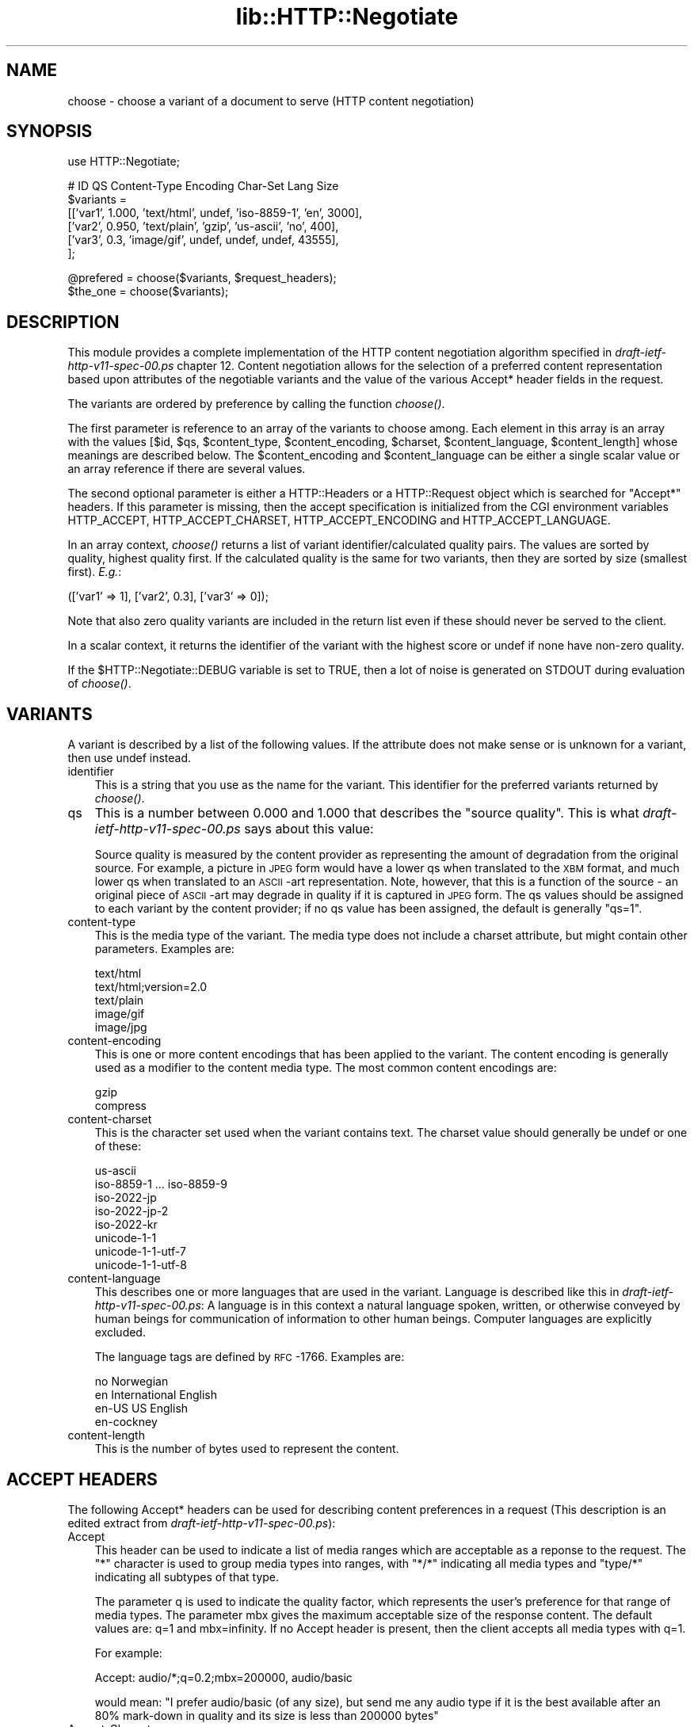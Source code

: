 .rn '' }`
''' $RCSfile$$Revision$$Date$
'''
''' $Log$
'''
.de Sh
.br
.if t .Sp
.ne 5
.PP
\fB\\$1\fR
.PP
..
.de Sp
.if t .sp .5v
.if n .sp
..
.de Ip
.br
.ie \\n(.$>=3 .ne \\$3
.el .ne 3
.IP "\\$1" \\$2
..
.de Vb
.ft CW
.nf
.ne \\$1
..
.de Ve
.ft R

.fi
..
'''
'''
'''     Set up \*(-- to give an unbreakable dash;
'''     string Tr holds user defined translation string.
'''     Bell System Logo is used as a dummy character.
'''
.tr \(*W-|\(bv\*(Tr
.ie n \{\
.ds -- \(*W-
.ds PI pi
.if (\n(.H=4u)&(1m=24u) .ds -- \(*W\h'-12u'\(*W\h'-12u'-\" diablo 10 pitch
.if (\n(.H=4u)&(1m=20u) .ds -- \(*W\h'-12u'\(*W\h'-8u'-\" diablo 12 pitch
.ds L" ""
.ds R" ""
'''   \*(M", \*(S", \*(N" and \*(T" are the equivalent of
'''   \*(L" and \*(R", except that they are used on ".xx" lines,
'''   such as .IP and .SH, which do another additional levels of
'''   double-quote interpretation
.ds M" """
.ds S" """
.ds N" """""
.ds T" """""
.ds L' '
.ds R' '
.ds M' '
.ds S' '
.ds N' '
.ds T' '
'br\}
.el\{\
.ds -- \(em\|
.tr \*(Tr
.ds L" ``
.ds R" ''
.ds M" ``
.ds S" ''
.ds N" ``
.ds T" ''
.ds L' `
.ds R' '
.ds M' `
.ds S' '
.ds N' `
.ds T' '
.ds PI \(*p
'br\}
.\"	If the F register is turned on, we'll generate
.\"	index entries out stderr for the following things:
.\"		TH	Title 
.\"		SH	Header
.\"		Sh	Subsection 
.\"		Ip	Item
.\"		X<>	Xref  (embedded
.\"	Of course, you have to process the output yourself
.\"	in some meaninful fashion.
.if \nF \{
.de IX
.tm Index:\\$1\t\\n%\t"\\$2"
..
.nr % 0
.rr F
.\}
.TH lib::HTTP::Negotiate 3 "libwww-perl-5.48" "20/Mar/1999" "User Contributed Perl Documentation"
.UC
.if n .hy 0
.if n .na
.ds C+ C\v'-.1v'\h'-1p'\s-2+\h'-1p'+\s0\v'.1v'\h'-1p'
.de CQ          \" put $1 in typewriter font
.ft CW
'if n "\c
'if t \\&\\$1\c
'if n \\&\\$1\c
'if n \&"
\\&\\$2 \\$3 \\$4 \\$5 \\$6 \\$7
'.ft R
..
.\" @(#)ms.acc 1.5 88/02/08 SMI; from UCB 4.2
.	\" AM - accent mark definitions
.bd B 3
.	\" fudge factors for nroff and troff
.if n \{\
.	ds #H 0
.	ds #V .8m
.	ds #F .3m
.	ds #[ \f1
.	ds #] \fP
.\}
.if t \{\
.	ds #H ((1u-(\\\\n(.fu%2u))*.13m)
.	ds #V .6m
.	ds #F 0
.	ds #[ \&
.	ds #] \&
.\}
.	\" simple accents for nroff and troff
.if n \{\
.	ds ' \&
.	ds ` \&
.	ds ^ \&
.	ds , \&
.	ds ~ ~
.	ds ? ?
.	ds ! !
.	ds /
.	ds q
.\}
.if t \{\
.	ds ' \\k:\h'-(\\n(.wu*8/10-\*(#H)'\'\h"|\\n:u"
.	ds ` \\k:\h'-(\\n(.wu*8/10-\*(#H)'\`\h'|\\n:u'
.	ds ^ \\k:\h'-(\\n(.wu*10/11-\*(#H)'^\h'|\\n:u'
.	ds , \\k:\h'-(\\n(.wu*8/10)',\h'|\\n:u'
.	ds ~ \\k:\h'-(\\n(.wu-\*(#H-.1m)'~\h'|\\n:u'
.	ds ? \s-2c\h'-\w'c'u*7/10'\u\h'\*(#H'\zi\d\s+2\h'\w'c'u*8/10'
.	ds ! \s-2\(or\s+2\h'-\w'\(or'u'\v'-.8m'.\v'.8m'
.	ds / \\k:\h'-(\\n(.wu*8/10-\*(#H)'\z\(sl\h'|\\n:u'
.	ds q o\h'-\w'o'u*8/10'\s-4\v'.4m'\z\(*i\v'-.4m'\s+4\h'\w'o'u*8/10'
.\}
.	\" troff and (daisy-wheel) nroff accents
.ds : \\k:\h'-(\\n(.wu*8/10-\*(#H+.1m+\*(#F)'\v'-\*(#V'\z.\h'.2m+\*(#F'.\h'|\\n:u'\v'\*(#V'
.ds 8 \h'\*(#H'\(*b\h'-\*(#H'
.ds v \\k:\h'-(\\n(.wu*9/10-\*(#H)'\v'-\*(#V'\*(#[\s-4v\s0\v'\*(#V'\h'|\\n:u'\*(#]
.ds _ \\k:\h'-(\\n(.wu*9/10-\*(#H+(\*(#F*2/3))'\v'-.4m'\z\(hy\v'.4m'\h'|\\n:u'
.ds . \\k:\h'-(\\n(.wu*8/10)'\v'\*(#V*4/10'\z.\v'-\*(#V*4/10'\h'|\\n:u'
.ds 3 \*(#[\v'.2m'\s-2\&3\s0\v'-.2m'\*(#]
.ds o \\k:\h'-(\\n(.wu+\w'\(de'u-\*(#H)/2u'\v'-.3n'\*(#[\z\(de\v'.3n'\h'|\\n:u'\*(#]
.ds d- \h'\*(#H'\(pd\h'-\w'~'u'\v'-.25m'\f2\(hy\fP\v'.25m'\h'-\*(#H'
.ds D- D\\k:\h'-\w'D'u'\v'-.11m'\z\(hy\v'.11m'\h'|\\n:u'
.ds th \*(#[\v'.3m'\s+1I\s-1\v'-.3m'\h'-(\w'I'u*2/3)'\s-1o\s+1\*(#]
.ds Th \*(#[\s+2I\s-2\h'-\w'I'u*3/5'\v'-.3m'o\v'.3m'\*(#]
.ds ae a\h'-(\w'a'u*4/10)'e
.ds Ae A\h'-(\w'A'u*4/10)'E
.ds oe o\h'-(\w'o'u*4/10)'e
.ds Oe O\h'-(\w'O'u*4/10)'E
.	\" corrections for vroff
.if v .ds ~ \\k:\h'-(\\n(.wu*9/10-\*(#H)'\s-2\u~\d\s+2\h'|\\n:u'
.if v .ds ^ \\k:\h'-(\\n(.wu*10/11-\*(#H)'\v'-.4m'^\v'.4m'\h'|\\n:u'
.	\" for low resolution devices (crt and lpr)
.if \n(.H>23 .if \n(.V>19 \
\{\
.	ds : e
.	ds 8 ss
.	ds v \h'-1'\o'\(aa\(ga'
.	ds _ \h'-1'^
.	ds . \h'-1'.
.	ds 3 3
.	ds o a
.	ds d- d\h'-1'\(ga
.	ds D- D\h'-1'\(hy
.	ds th \o'bp'
.	ds Th \o'LP'
.	ds ae ae
.	ds Ae AE
.	ds oe oe
.	ds Oe OE
.\}
.rm #[ #] #H #V #F C
.SH "NAME"
choose \- choose a variant of a document to serve (HTTP content negotiation)
.SH "SYNOPSIS"
.PP
.Vb 1
\& use HTTP::Negotiate;
.Ve
.Vb 6
\& #  ID       QS     Content-Type   Encoding Char-Set        Lang   Size
\& $variants =
\&  [['var1',  1.000, 'text/html',   undef,   'iso-8859-1',   'en',   3000],
\&   ['var2',  0.950, 'text/plain',  'gzip',  'us-ascii',     'no',    400],
\&   ['var3',  0.3,   'image/gif',   undef,   undef,          undef, 43555],
\&  ];
.Ve
.Vb 2
\& @prefered = choose($variants, $request_headers);
\& $the_one  = choose($variants);
.Ve
.SH "DESCRIPTION"
This module provides a complete implementation of the HTTP content
negotiation algorithm specified in \fIdraft-ietf-http-v11-spec-00.ps\fR
chapter 12.  Content negotiation allows for the selection of a
preferred content representation based upon attributes of the
negotiable variants and the value of the various Accept* header fields
in the request.
.PP
The variants are ordered by preference by calling the function
\fIchoose()\fR.
.PP
The first parameter is reference to an array of the variants to
choose among.
Each element in this array is an array with the values [$id, \f(CW$qs\fR,
\f(CW$content_type\fR, \f(CW$content_encoding\fR, \f(CW$charset\fR, \f(CW$content_language\fR,
\f(CW$content_length\fR] whose meanings are described
below. The \f(CW$content_encoding\fR and \f(CW$content_language\fR can be either a
single scalar value or an array reference if there are several values.
.PP
The second optional parameter is either a HTTP::Headers or a HTTP::Request
object which is searched for \*(L"Accept*\*(R" headers.  If this
parameter is missing, then the accept specification is initialized
from the CGI environment variables HTTP_ACCEPT, HTTP_ACCEPT_CHARSET,
HTTP_ACCEPT_ENCODING and HTTP_ACCEPT_LANGUAGE.
.PP
In an array context, \fIchoose()\fR returns a list of variant
identifier/calculated quality pairs.  The values are sorted by
quality, highest quality first.  If the calculated quality is the same
for two variants, then they are sorted by size (smallest first). \fIE.g.\fR:
.PP
.Vb 1
\&  (['var1' => 1], ['var2', 0.3], ['var3' => 0]);
.Ve
Note that also zero quality variants are included in the return list
even if these should never be served to the client.
.PP
In a scalar context, it returns the identifier of the variant with the
highest score or \f(CWundef\fR if none have non-zero quality.
.PP
If the \f(CW$HTTP::Negotiate::DEBUG\fR variable is set to TRUE, then a lot of
noise is generated on STDOUT during evaluation of \fIchoose()\fR.
.SH "VARIANTS"
A variant is described by a list of the following values.  If the
attribute does not make sense or is unknown for a variant, then use
\f(CWundef\fR instead.
.Ip "identifier" 3
This is a string that you use as the name for the variant.  This
identifier for the preferred variants returned by \fIchoose()\fR.
.Ip "qs" 3
This is a number between 0.000 and 1.000 that describes the \*(L"source
quality\*(R".  This is what \fIdraft-ietf-http-v11-spec-00.ps\fR says about this
value:
.Sp
Source quality is measured by the content provider as representing the
amount of degradation from the original source.  For example, a
picture in \s-1JPEG\s0 form would have a lower qs when translated to the \s-1XBM\s0
format, and much lower qs when translated to an \s-1ASCII\s0\-art
representation.  Note, however, that this is a function of the source
\- an original piece of \s-1ASCII\s0\-art may degrade in quality if it is
captured in \s-1JPEG\s0 form.  The qs values should be assigned to each
variant by the content provider; if no qs value has been assigned, the
default is generally \*(L"qs=1\*(R".
.Ip "content-type" 3
This is the media type of the variant.  The media type does not
include a charset attribute, but might contain other parameters.
Examples are:
.Sp
.Vb 5
\&  text/html
\&  text/html;version=2.0
\&  text/plain
\&  image/gif
\&  image/jpg
.Ve
.Ip "content-encoding" 3
This is one or more content encodings that has been applied to the
variant.  The content encoding is generally used as a modifier to the
content media type.  The most common content encodings are:
.Sp
.Vb 2
\&  gzip
\&  compress
.Ve
.Ip "content-charset" 3
This is the character set used when the variant contains text.
The charset value should generally be \f(CWundef\fR or one of these:
.Sp
.Vb 8
\&  us-ascii
\&  iso-8859-1 ... iso-8859-9
\&  iso-2022-jp
\&  iso-2022-jp-2
\&  iso-2022-kr
\&  unicode-1-1
\&  unicode-1-1-utf-7
\&  unicode-1-1-utf-8
.Ve
.Ip "content-language" 3
This describes one or more languages that are used in the variant.
Language is described like this in \fIdraft-ietf-http-v11-spec-00.ps\fR: A
language is in this context a natural language spoken, written, or
otherwise conveyed by human beings for communication of information to
other human beings.  Computer languages are explicitly excluded.
.Sp
The language tags are defined by \s-1RFC\s0\-1766.  Examples
are:
.Sp
.Vb 4
\&  no               Norwegian
\&  en               International English
\&  en-US            US English
\&  en-cockney
.Ve
.Ip "content-length" 3
This is the number of bytes used to represent the content.
.SH "ACCEPT HEADERS"
The following Accept* headers can be used for describing content
preferences in a request (This description is an edited extract from
\fIdraft-ietf-http-v11-spec-00.ps\fR):
.Ip "Accept" 3
This header can be used to indicate a list of media ranges which are
acceptable as a reponse to the request.  The \*(L"*\*(R" character is used to
group media types into ranges, with \*(L"*/*\*(R" indicating all media types
and \*(L"type/*\*(R" indicating all subtypes of that type.
.Sp
The parameter q is used to indicate the quality factor, which
represents the user's preference for that range of media types.  The
parameter mbx gives the maximum acceptable size of the response
content. The default values are: q=1 and mbx=infinity. If no Accept
header is present, then the client accepts all media types with q=1.
.Sp
For example:
.Sp
.Vb 1
\&  Accept: audio/*;q=0.2;mbx=200000, audio/basic
.Ve
would mean: \*(L"I prefer audio/basic (of any size), but send me any audio
type if it is the best available after an 80% mark-down in quality and
its size is less than 200000 bytes\*(R"
.Ip "Accept-Charset" 3
Used to indicate what character sets are acceptable for the response.
The \*(L"us-ascii\*(R" character set is assumed to be acceptable for all user
agents.  If no Accept-Charset field is given, the default is that any
charset is acceptable.  Example:
.Sp
.Vb 1
\&  Accept-Charset: iso-8859-1, unicode-1-1
.Ve
.Ip "Accept-Encoding" 3
Restricts the Content-Encoding values which are acceptable in the
response.  If no Accept-Encoding field is present, the server may
assume that the client will accept any content encoding.  An empty
Accept-Encoding means that no content encoding is acceptable.  Example:
.Sp
.Vb 1
\&  Accept-Encoding: compress, gzip
.Ve
.Ip "Accept-Language" 3
This field is similar to Accept, but restricts the set of natural
languages that are preferred in a response.  Each language may be
given an associated quality value which represents an estimate of the
user's comprehension of that language.  For example:
.Sp
.Vb 1
\&  Accept-Language: no, en-gb;q=0.8, de;q=0.55
.Ve
would mean: \*(L"I prefer Norwegian, but will accept British English (with
80% comprehension) or German (with 55% comprehension).
.SH "COPYRIGHT"
Copyright 1996, Gisle Aas.
.PP
This library is free software; you can redistribute it and/or
modify it under the same terms as Perl itself.
.SH "AUTHOR"
Gisle Aas <aas@sn.no>

.rn }` ''
.IX Title "lib::HTTP::Negotiate 3"
.IX Name "choose - choose a variant of a document to serve (HTTP content negotiation)"

.IX Header "NAME"

.IX Header "SYNOPSIS"

.IX Header "DESCRIPTION"

.IX Header "VARIANTS"

.IX Item "identifier"

.IX Item "qs"

.IX Item "content-type"

.IX Item "content-encoding"

.IX Item "content-charset"

.IX Item "content-language"

.IX Item "content-length"

.IX Header "ACCEPT HEADERS"

.IX Item "Accept"

.IX Item "Accept-Charset"

.IX Item "Accept-Encoding"

.IX Item "Accept-Language"

.IX Header "COPYRIGHT"

.IX Header "AUTHOR"

